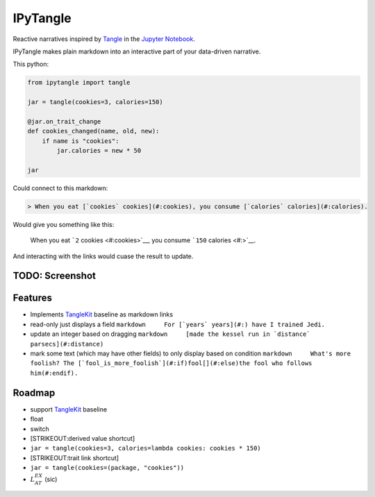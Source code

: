 
IPyTangle
=========

Reactive narratives inspired by
`Tangle <http://worrydream.com/Tangle/>`__ in the `Jupyter
Notebook <http://jupyter.org>`__.

IPyTangle makes plain markdown into an interactive part of your
data-driven narrative.

This python:

.. code:: python

    from ipytangle import tangle

    jar = tangle(cookies=3, calories=150)

    @jar.on_trait_change
    def cookies_changed(name, old, new):
        if name is "cookies":
            jar.calories = new * 50

    jar

Could connect to this markdown:

.. code:: markdown

    > When you eat [`cookies` cookies](#:cookies), you consume [`calories` calories](#:calories).

Would give you something like this:

    When you eat ```2`` cookies <#:cookies>`__, you consume ```150``
    calories <#:>`__.

And interacting with the links would cuase the result to update.

TODO: Screenshot
----------------

Features
--------

-  Implements
   `TangleKit <https://github.com/worrydream/Tangle/blob/master/TangleKit/TangleKit.js>`__
   baseline as markdown links
-  read-only just displays a field
   ``markdown     For [`years` years](#:) have I trained Jedi.``
-  update an integer based on dragging
   ``markdown     [made the kessel run in `distance` parsecs](#:distance)``
-  mark some text (which may have other fields) to only display based on
   condition
   ``markdown     What's more foolish? The [`fool_is_more_foolish`](#:if)fool[](#:else)the fool who follows him(#:endif).``

Roadmap
-------

-  support
   `TangleKit <https://github.com/worrydream/Tangle/blob/master/TangleKit/TangleKit.js>`__
   baseline
-  float
-  switch
-  [STRIKEOUT:derived value shortcut]
-  ``jar = tangle(cookies=3, calories=lambda cookies: cookies * 150)``
-  [STRIKEOUT:trait link shortcut]
-  ``jar = tangle(cookies=(package, "cookies"))``
-  :math:`L_AT^EX` (sic)

